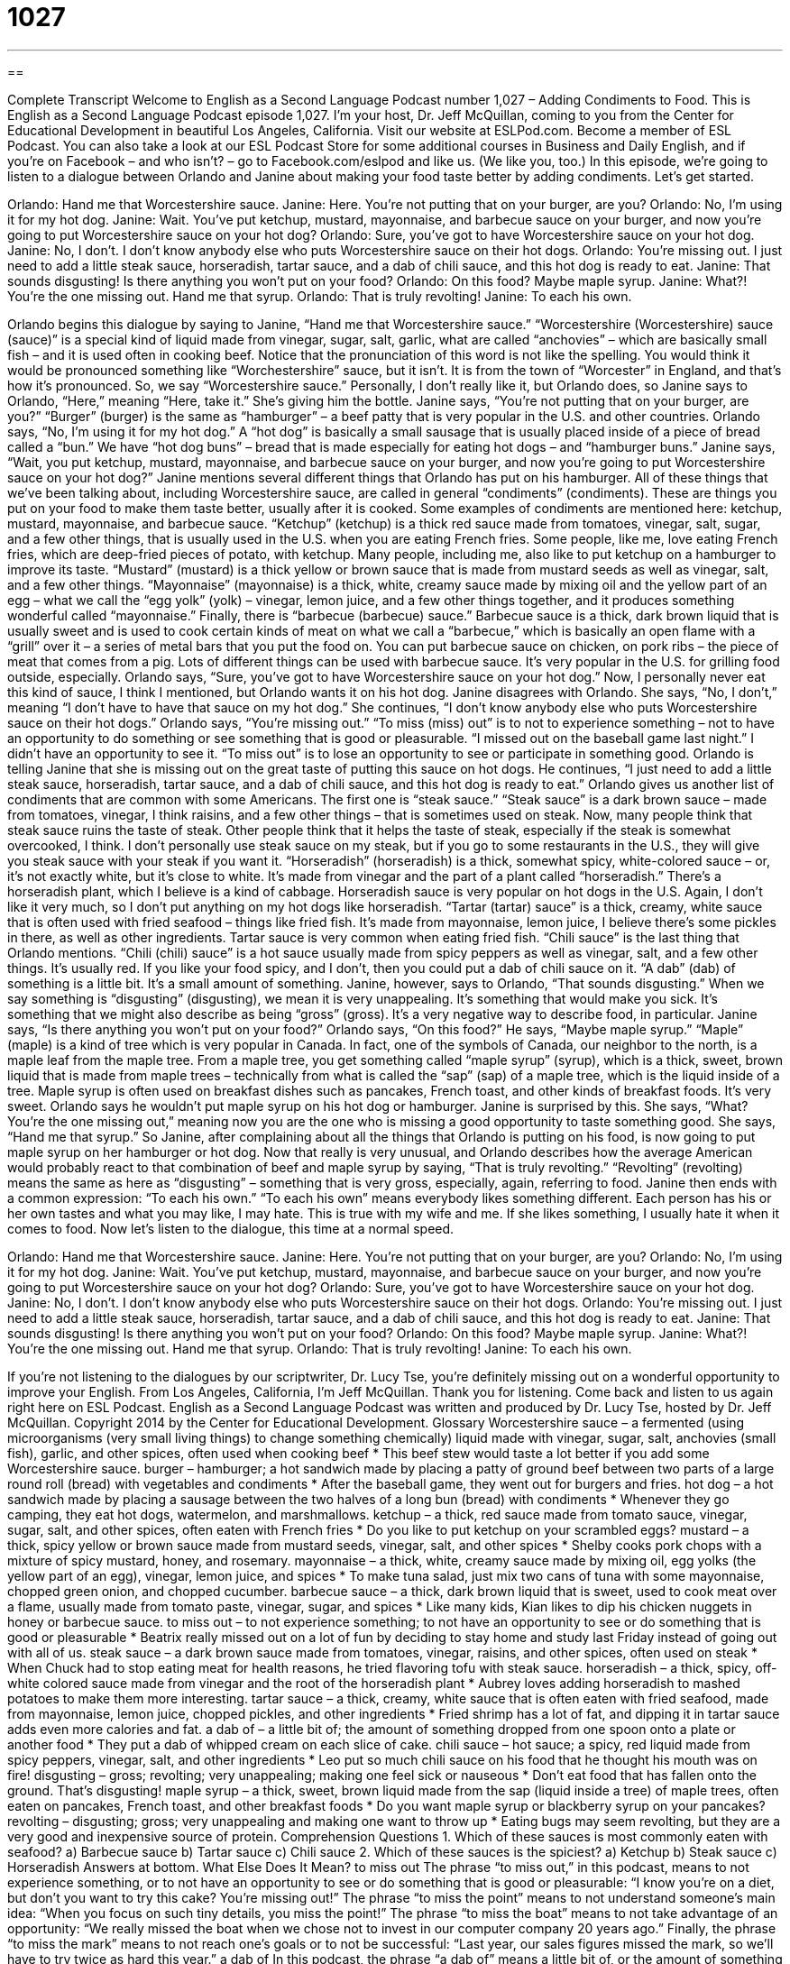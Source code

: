 = 1027
:toc: left
:toclevels: 3
:sectnums:
:stylesheet: ../../../myAdocCss.css

'''

== 

Complete Transcript
Welcome to English as a Second Language Podcast number 1,027 – Adding Condiments to Food.
This is English as a Second Language Podcast episode 1,027. I’m your host, Dr. Jeff McQuillan, coming to you from the Center for Educational Development in beautiful Los Angeles, California.
Visit our website at ESLPod.com. Become a member of ESL Podcast. You can also take a look at our ESL Podcast Store for some additional courses in Business and Daily English, and if you’re on Facebook – and who isn’t? – go to Facebook.com/eslpod and like us. (We like you, too.)
In this episode, we’re going to listen to a dialogue between Orlando and Janine about making your food taste better by adding condiments. Let’s get started.
[start of dialogue]
Orlando: Hand me that Worcestershire sauce.
Janine: Here. You’re not putting that on your burger, are you?
Orlando: No, I’m using it for my hot dog.
Janine: Wait. You’ve put ketchup, mustard, mayonnaise, and barbecue sauce on your burger, and now you’re going to put Worcestershire sauce on your hot dog?
Orlando: Sure, you’ve got to have Worcestershire sauce on your hot dog.
Janine: No, I don’t. I don’t know anybody else who puts Worcestershire sauce on their hot dogs.
Orlando: You’re missing out. I just need to add a little steak sauce, horseradish, tartar sauce, and a dab of chili sauce, and this hot dog is ready to eat.
Janine: That sounds disgusting! Is there anything you won’t put on your food?
Orlando: On this food? Maybe maple syrup.
Janine: What?! You’re the one missing out. Hand me that syrup.
Orlando: That is truly revolting!
Janine: To each his own.
[end of dialogue]
Orlando begins this dialogue by saying to Janine, “Hand me that Worcestershire sauce.” “Worcestershire (Worcestershire) sauce (sauce)” is a special kind of liquid made from vinegar, sugar, salt, garlic, what are called “anchovies” – which are basically small fish – and it is used often in cooking beef. Notice that the pronunciation of this word is not like the spelling. You would think it would be pronounced something like “Worchestershire” sauce, but it isn’t. It is from the town of “Worcester” in England, and that’s how it’s pronounced.
So, we say “Worcestershire sauce.” Personally, I don’t really like it, but Orlando does, so Janine says to Orlando, “Here,” meaning “Here, take it.” She’s giving him the bottle. Janine says, “You’re not putting that on your burger, are you?” “Burger” (burger) is the same as “hamburger” – a beef patty that is very popular in the U.S. and other countries. Orlando says, “No, I’m using it for my hot dog.”
A “hot dog” is basically a small sausage that is usually placed inside of a piece of bread called a “bun.” We have “hot dog buns” – bread that is made especially for eating hot dogs – and “hamburger buns.” Janine says, “Wait, you put ketchup, mustard, mayonnaise, and barbecue sauce on your burger, and now you’re going to put Worcestershire sauce on your hot dog?”
Janine mentions several different things that Orlando has put on his hamburger. All of these things that we’ve been talking about, including Worcestershire sauce, are called in general “condiments” (condiments). These are things you put on your food to make them taste better, usually after it is cooked. Some examples of condiments are mentioned here: ketchup, mustard, mayonnaise, and barbecue sauce.
“Ketchup” (ketchup) is a thick red sauce made from tomatoes, vinegar, salt, sugar, and a few other things, that is usually used in the U.S. when you are eating French fries. Some people, like me, love eating French fries, which are deep-fried pieces of potato, with ketchup. Many people, including me, also like to put ketchup on a hamburger to improve its taste.
“Mustard” (mustard) is a thick yellow or brown sauce that is made from mustard seeds as well as vinegar, salt, and a few other things. “Mayonnaise” (mayonnaise) is a thick, white, creamy sauce made by mixing oil and the yellow part of an egg – what we call the “egg yolk” (yolk) – vinegar, lemon juice, and a few other things together, and it produces something wonderful called “mayonnaise.”
Finally, there is “barbecue (barbecue) sauce.” Barbecue sauce is a thick, dark brown liquid that is usually sweet and is used to cook certain kinds of meat on what we call a “barbecue,” which is basically an open flame with a “grill” over it – a series of metal bars that you put the food on. You can put barbecue sauce on chicken, on pork ribs – the piece of meat that comes from a pig. Lots of different things can be used with barbecue sauce. It’s very popular in the U.S. for grilling food outside, especially.
Orlando says, “Sure, you’ve got to have Worcestershire sauce on your hot dog.” Now, I personally never eat this kind of sauce, I think I mentioned, but Orlando wants it on his hot dog. Janine disagrees with Orlando. She says, “No, I don’t,” meaning “I don’t have to have that sauce on my hot dog.” She continues, “I don’t know anybody else who puts Worcestershire sauce on their hot dogs.”
Orlando says, “You’re missing out.” “To miss (miss) out” is to not to experience something – not to have an opportunity to do something or see something that is good or pleasurable. “I missed out on the baseball game last night.” I didn’t have an opportunity to see it. “To miss out” is to lose an opportunity to see or participate in something good. Orlando is telling Janine that she is missing out on the great taste of putting this sauce on hot dogs.
He continues, “I just need to add a little steak sauce, horseradish, tartar sauce, and a dab of chili sauce, and this hot dog is ready to eat.” Orlando gives us another list of condiments that are common with some Americans. The first one is “steak sauce.” “Steak sauce” is a dark brown sauce – made from tomatoes, vinegar, I think raisins, and a few other things – that is sometimes used on steak.
Now, many people think that steak sauce ruins the taste of steak. Other people think that it helps the taste of steak, especially if the steak is somewhat overcooked, I think. I don’t personally use steak sauce on my steak, but if you go to some restaurants in the U.S., they will give you steak sauce with your steak if you want it.
“Horseradish” (horseradish) is a thick, somewhat spicy, white-colored sauce – or, it’s not exactly white, but it’s close to white. It’s made from vinegar and the part of a plant called “horseradish.” There’s a horseradish plant, which I believe is a kind of cabbage. Horseradish sauce is very popular on hot dogs in the U.S. Again, I don’t like it very much, so I don’t put anything on my hot dogs like horseradish.
“Tartar (tartar) sauce” is a thick, creamy, white sauce that is often used with fried seafood – things like fried fish. It’s made from mayonnaise, lemon juice, I believe there’s some pickles in there, as well as other ingredients. Tartar sauce is very common when eating fried fish.
“Chili sauce” is the last thing that Orlando mentions. “Chili (chili) sauce” is a hot sauce usually made from spicy peppers as well as vinegar, salt, and a few other things. It’s usually red. If you like your food spicy, and I don’t, then you could put a dab of chili sauce on it. “A dab” (dab) of something is a little bit. It’s a small amount of something.
Janine, however, says to Orlando, “That sounds disgusting.” When we say something is “disgusting” (disgusting), we mean it is very unappealing. It’s something that would make you sick. It’s something that we might also describe as being “gross” (gross). It’s a very negative way to describe food, in particular. Janine says, “Is there anything you won’t put on your food?”
Orlando says, “On this food?” He says, “Maybe maple syrup.” “Maple” (maple) is a kind of tree which is very popular in Canada. In fact, one of the symbols of Canada, our neighbor to the north, is a maple leaf from the maple tree. From a maple tree, you get something called “maple syrup” (syrup), which is a thick, sweet, brown liquid that is made from maple trees – technically from what is called the “sap” (sap) of a maple tree, which is the liquid inside of a tree.
Maple syrup is often used on breakfast dishes such as pancakes, French toast, and other kinds of breakfast foods. It’s very sweet. Orlando says he wouldn’t put maple syrup on his hot dog or hamburger. Janine is surprised by this. She says, “What? You’re the one missing out,” meaning now you are the one who is missing a good opportunity to taste something good. She says, “Hand me that syrup.”
So Janine, after complaining about all the things that Orlando is putting on his food, is now going to put maple syrup on her hamburger or hot dog. Now that really is very unusual, and Orlando describes how the average American would probably react to that combination of beef and maple syrup by saying, “That is truly revolting.” “Revolting” (revolting) means the same as here as “disgusting” – something that is very gross, especially, again, referring to food.
Janine then ends with a common expression: “To each his own.” “To each his own” means everybody likes something different. Each person has his or her own tastes and what you may like, I may hate. This is true with my wife and me. If she likes something, I usually hate it when it comes to food.
Now let’s listen to the dialogue, this time at a normal speed.
[start of dialogue]
Orlando: Hand me that Worcestershire sauce.
Janine: Here. You’re not putting that on your burger, are you?
Orlando: No, I’m using it for my hot dog.
Janine: Wait. You’ve put ketchup, mustard, mayonnaise, and barbecue sauce on your burger, and now you’re going to put Worcestershire sauce on your hot dog?
Orlando: Sure, you’ve got to have Worcestershire sauce on your hot dog.
Janine: No, I don’t. I don’t know anybody else who puts Worcestershire sauce on their hot dogs.
Orlando: You’re missing out. I just need to add a little steak sauce, horseradish, tartar sauce, and a dab of chili sauce, and this hot dog is ready to eat.
Janine: That sounds disgusting! Is there anything you won’t put on your food?
Orlando: On this food? Maybe maple syrup.
Janine: What?! You’re the one missing out. Hand me that syrup.
Orlando: That is truly revolting!
Janine: To each his own.
[end of dialogue]
If you’re not listening to the dialogues by our scriptwriter, Dr. Lucy Tse, you’re definitely missing out on a wonderful opportunity to improve your English.
From Los Angeles, California, I’m Jeff McQuillan. Thank you for listening. Come back and listen to us again right here on ESL Podcast.
English as a Second Language Podcast was written and produced by Dr. Lucy Tse, hosted by Dr. Jeff McQuillan. Copyright 2014 by the Center for Educational Development.
Glossary
Worcestershire sauce – a fermented (using microorganisms (very small living things) to change something chemically) liquid made with vinegar, sugar, salt, anchovies (small fish), garlic, and other spices, often used when cooking beef
* This beef stew would taste a lot better if you add some Worcestershire sauce.
burger – hamburger; a hot sandwich made by placing a patty of ground beef between two parts of a large round roll (bread) with vegetables and condiments
* After the baseball game, they went out for burgers and fries.
hot dog – a hot sandwich made by placing a sausage between the two halves of a long bun (bread) with condiments
* Whenever they go camping, they eat hot dogs, watermelon, and marshmallows.
ketchup – a thick, red sauce made from tomato sauce, vinegar, sugar, salt, and other spices, often eaten with French fries
* Do you like to put ketchup on your scrambled eggs?
mustard – a thick, spicy yellow or brown sauce made from mustard seeds, vinegar, salt, and other spices
* Shelby cooks pork chops with a mixture of spicy mustard, honey, and rosemary.
mayonnaise – a thick, white, creamy sauce made by mixing oil, egg yolks (the yellow part of an egg), vinegar, lemon juice, and spices
* To make tuna salad, just mix two cans of tuna with some mayonnaise, chopped green onion, and chopped cucumber.
barbecue sauce – a thick, dark brown liquid that is sweet, used to cook meat over a flame, usually made from tomato paste, vinegar, sugar, and spices
* Like many kids, Kian likes to dip his chicken nuggets in honey or barbecue sauce.
to miss out – to not experience something; to not have an opportunity to see or do something that is good or pleasurable
* Beatrix really missed out on a lot of fun by deciding to stay home and study last Friday instead of going out with all of us.
steak sauce – a dark brown sauce made from tomatoes, vinegar, raisins, and other spices, often used on steak
* When Chuck had to stop eating meat for health reasons, he tried flavoring tofu with steak sauce.
horseradish – a thick, spicy, off-white colored sauce made from vinegar and the root of the horseradish plant
* Aubrey loves adding horseradish to mashed potatoes to make them more interesting.
tartar sauce – a thick, creamy, white sauce that is often eaten with fried seafood, made from mayonnaise, lemon juice, chopped pickles, and other ingredients
* Fried shrimp has a lot of fat, and dipping it in tartar sauce adds even more calories and fat.
a dab of – a little bit of; the amount of something dropped from one spoon onto a plate or another food
* They put a dab of whipped cream on each slice of cake.
chili sauce – hot sauce; a spicy, red liquid made from spicy peppers, vinegar, salt, and other ingredients
* Leo put so much chili sauce on his food that he thought his mouth was on fire!
disgusting – gross; revolting; very unappealing; making one feel sick or nauseous
* Don’t eat food that has fallen onto the ground. That’s disgusting!
maple syrup – a thick, sweet, brown liquid made from the sap (liquid inside a tree) of maple trees, often eaten on pancakes, French toast, and other breakfast foods
* Do you want maple syrup or blackberry syrup on your pancakes?
revolting – disgusting; gross; very unappealing and making one want to throw up
* Eating bugs may seem revolting, but they are a very good and inexpensive source of protein.
Comprehension Questions
1. Which of these sauces is most commonly eaten with seafood?
a) Barbecue sauce
b) Tartar sauce
c) Chili sauce
2. Which of these sauces is the spiciest?
a) Ketchup
b) Steak sauce
c) Horseradish
Answers at bottom.
What Else Does It Mean?
to miss out
The phrase “to miss out,” in this podcast, means to not experience something, or to not have an opportunity to see or do something that is good or pleasurable: “I know you’re on a diet, but don’t you want to try this cake? You’re missing out!” The phrase “to miss the point” means to not understand someone’s main idea: “When you focus on such tiny details, you miss the point!” The phrase “to miss the boat” means to not take advantage of an opportunity: “We really missed the boat when we chose not to invest in our computer company 20 years ago.” Finally, the phrase “to miss the mark” means to not reach one’s goals or to not be successful: “Last year, our sales figures missed the mark, so we’ll have to try twice as hard this year.”
a dab of
In this podcast, the phrase “a dab of” means a little bit of, or the amount of something dropped from one spoon onto a plate or another food: “Add a dab of honey to sweeten the batter.” Or, “Do you want a dab of butter on your toast?” As a verb, “to dab at (something)” means to touch something lightly or gently, especially with a cloth: “Hazel looked in the mirror and dabbed her lipstick with a tissue.” Finally, the phrase “to dab (something) onto (something)” means to put something onto a surface with many quick movements: “Dab this anti-wrinkle cream under your eyes before bedtime each night.” Or, “The mechanic dabbed some oil onto the axel to make it turn more smoothly.”
Culture Note
The Development of Ketchup
Ketchup has a long “culinary” (related to food and cooking) history, and it has “undergone” (experienced) many changes over time. A “recipe” (instructions for making a particular type of food) for the tomato-based ketchup that most Americans are familiar with today first appeared in writing in a cookbook in 1801. But ketchup was not sweetened until the 19th century.
For many years, Americans feared that “raw” (uncooked) tomatoes were not safe for “consumption” (eating). They preferred to cook their tomatoes, so ketchup “fit the bill” (seemed appropriate and met their needs). Ketchup was first distributed nationally in the 1830s, and the popular Heinz brand first appeared in 1876. Early advertisements presented “commercial” (made by a company) ketchup as a “time-saver” (something that makes a process faster and easier) for “housewives” (women who do not have a job outside of the home).
Today, food manufacturers continue to “innovate” (make changes and try new ways of doing things) with ketchup products. For example, in 2000, Heinz launched ketchup in bright colors, including green and pink. Many children liked the brightly colored ketchup, but the product was “phased out” (discontinued; no longer available) in 2006. Companies are also innovating in terms of the packaging. Ketchup used to be sold in glass bottles, but it was difficult to get all the ketchup out of the bottle. So companies put ketchup into squeezable plastic bottles, and then they changed the direction of the label so that the opening was at the bottom. That way, the ketchup is always resting against the opening and it is easier to squeeze out.
Comprehension Answers
1 - b
2 - c